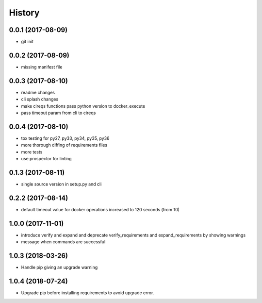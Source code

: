 History
=======

0.0.1 (2017-08-09)
------------------

* git init


0.0.2 (2017-08-09)
------------------

* missing manifest file

0.0.3 (2017-08-10)
------------------

* readme changes
* cli splash changes
* make cireqs functions pass python version to docker_execute
* pass timeout param from cli to cireqs

0.0.4 (2017-08-10)
------------------

* tox testing for py27, py33, py34, py35, py36
* more thorough diffing of requirements files
* more tests
* use prospector for linting

0.1.3 (2017-08-11)
------------------

* single source version in setup.py and cli

0.2.2 (2017-08-14)
------------------

* default timeout value for docker operations increased to 120 seconds (from 10)

1.0.0 (2017-11-01)
------------------

* introduce verify and expand and deprecate verify_requirements and expand_requirements by showing warnings
* message when commands are successful

1.0.3 (2018-03-26)
------------------

* Handle pip giving an upgrade warning

1.0.4 (2018-07-24)
------------------

* Upgrade pip before installing requirements to avoid upgrade error.
